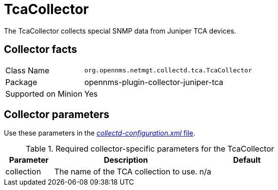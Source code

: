 
= TcaCollector

The TcaCollector collects special SNMP data from Juniper TCA devices.

== Collector facts

[options="autowidth"]
|===
| Class Name          | `org.opennms.netmgt.collectd.tca.TcaCollector`
| Package             | opennms-plugin-collector-juniper-tca
| Supported on Minion | Yes
|===

== Collector parameters


Use these parameters in the <<ga-collectd-packages,_collectd-configuration.xml_ file>>.

.Required collector-specific parameters for the TcaCollector
[options="header"]
[cols="1,3,2"]
|===
| Parameter              | Description                              | Default
| collection           | The name of the TCA collection to use.  | n/a
|===
